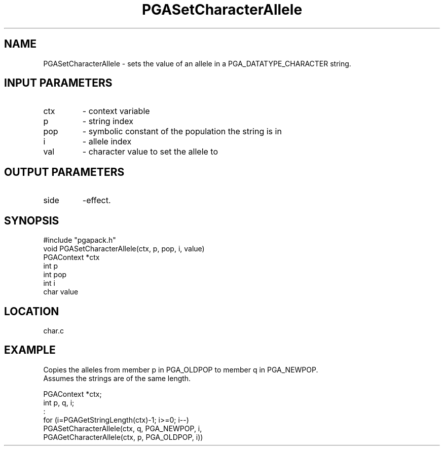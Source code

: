 .TH PGASetCharacterAllele 3 "05/01/95" " " "PGAPack"
.SH NAME
PGASetCharacterAllele \- sets the value of an allele in a
PGA_DATATYPE_CHARACTER string.
.SH INPUT PARAMETERS
.PD 0
.TP
ctx
- context variable
.PD 0
.TP
p
- string index
.PD 0
.TP
pop
- symbolic constant of the population the string is in
.PD 0
.TP
i
- allele index
.PD 0
.TP
val
- character value to set the allele to
.PD 1
.SH OUTPUT PARAMETERS
.PD 0
.TP
side
-effect.
.PD 1
.SH SYNOPSIS
.nf
#include "pgapack.h"
void  PGASetCharacterAllele(ctx, p, pop, i, value)
PGAContext *ctx
int p
int pop
int i
char value
.fi
.SH LOCATION
char.c
.SH EXAMPLE
.nf
Copies the alleles from member p in PGA_OLDPOP to member q in PGA_NEWPOP.
Assumes the strings are of the same length.

PGAContext *ctx;
int p, q, i;
:
for (i=PGAGetStringLength(ctx)-1; i>=0; i--)
PGASetCharacterAllele(ctx, q, PGA_NEWPOP, i,
PGAGetCharacterAllele(ctx, p, PGA_OLDPOP, i))

.fi
